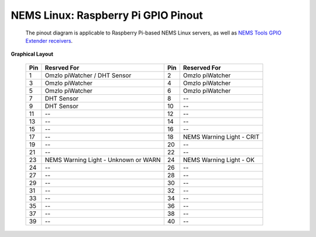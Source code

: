 ====================================== 
NEMS Linux: Raspberry Pi GPIO Pinout
======================================
 The pinout diagram is applicable to Raspberry Pi-based NEMS Linux servers, as well as `NEMS Tools GPIO Extender
 receivers <https://docs.nemslinux.com/features/nems-tools/warninglight>`__.
 
|                                                                                       **Graphical Layout**                    

 ======= ======================================= ======= =============================== 
 **Pin** **Resrved For**                         **Pin** **Reserved For**                      
 ======= ======================================= ======= =============================== 
    1     Omzlo piWatcher / DHT Sensor              2     Omzlo piWatcher
    3     Omzlo piWatcher                           4     Omzlo piWatcher       
    5     Omzlo piWatcher                           6     Omzlo piWatcher
    7     DHT Sensor                                8     --
    9     DHT Sensor                                10    --
    11    --                                        12    --
    13    --                                        14    --
    15    --                                        16    --
    17    --                                        18    NEMS Warning Light - CRIT
    19    --                                        20    --
    21    --                                        22    --
    23    NEMS Warning Light - Unknown or WARN      24    NEMS Warning Light - OK
    24    --                                        26    --
    27    --                                        28    --
    29    --                                        30    --
    31    --                                        32    --
    33    --                                        34    --
    35    --                                        36    --
    37    --                                        38    --
    39    --                                        40    --
 ======= ======================================= ======= ===============================